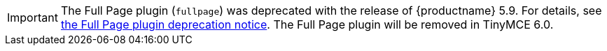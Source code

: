 //TODO points to a missing page
IMPORTANT: The Full Page plugin (`+fullpage+`) was deprecated with the release of {productname} 5.9. For details, see xref:release-notes59.html#thefullpagefullpageplugin[the Full Page plugin deprecation notice]. The Full Page plugin will be removed in TinyMCE 6.0.
